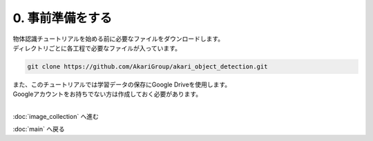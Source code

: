 ***************
0. 事前準備をする
***************

| 物体認識チュートリアルを始める前に必要なファイルをダウンロードします。
| ディレクトリごとに各工程で必要なファイルが入っています。

.. code-block:: bash

   git clone https://github.com/AkariGroup/akari_object_detection.git

| また、このチュートリアルでは学習データの保存にGoogle Driveを使用します。
| Googleアカウントをお持ちでない方は作成しておく必要があります。

|
:doc:`image_collection` へ進む

:doc:`main` へ戻る

